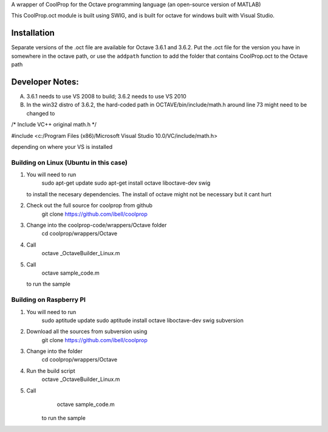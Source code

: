 A wrapper of CoolProp for the Octave programming language (an open-source version of MATLAB)

This CoolProp.oct module is built using SWIG, and is built for octave for windows built with Visual Studio.  

Installation
============
Separate versions of the .oct file are available for Octave 3.6.1 and 3.6.2.
Put the .oct file for the version you have in somewhere in the octave path, or use the ``addpath`` function to add the folder that contains CoolProp.oct to the Octave path

Developer Notes:
===============

A. 3.6.1 needs to use VS 2008 to build; 3.6.2 needs to use VS 2010

B. In the win32 distro of 3.6.2, the hard-coded path in OCTAVE/bin/include/math.h around line 73 might need to be changed to 

/* Include VC++ original math.h */

#include <c:/Program Files (x86)/Microsoft Visual Studio 10.0/VC/include/math.h>

depending on where your VS is installed


Building on Linux (Ubuntu in this case)
---------------------------------------
1. You will need to run 
      sudo apt-get update
      sudo apt-get install octave liboctave-dev swig
   to install the necesary dependencies.  The install of octave might not be necessary but it cant hurt
2. Check out the full source for coolprop from github
      git clone https://github.com/ibell/coolprop
3. Change into the coolprop-code/wrappers/Octave folder
      cd coolprop/wrappers/Octave
4. Call
      octave _OctaveBuilder_Linux.m
5. Call
      octave sample_code.m
   to run the sample
   
Building on Raspberry PI
------------------------
1. You will need to run
      sudo aptitude update
      sudo aptitude install octave liboctave-dev swig subversion
2. Download all the sources from subversion using
      git clone https://github.com/ibell/coolprop
3. Change into the folder
      cd coolprop/wrappers/Octave
4. Run the build script
      octave _OctaveBuilder_Linux.m
5. Call 
      octave sample_code.m
    to run the sample
    

